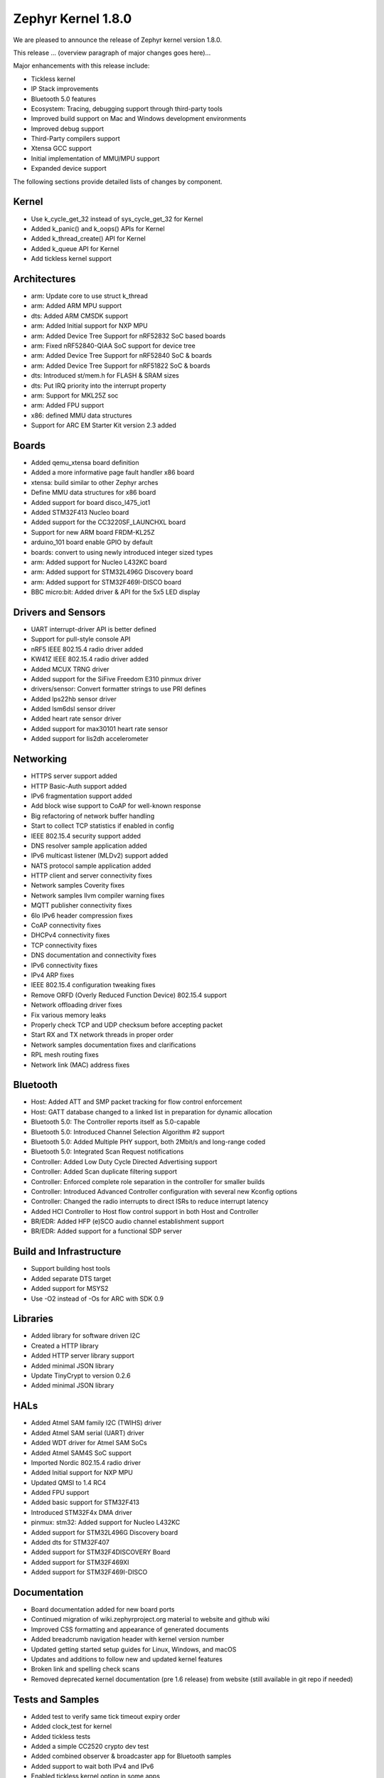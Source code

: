 .. _zephyr_1.8:

Zephyr Kernel 1.8.0
####################

We are pleased to announce the release of Zephyr kernel version 1.8.0.

This release ... (overview paragraph of major changes goes here)...

Major enhancements with this release include:

* Tickless kernel
* IP Stack improvements
* Bluetooth 5.0 features
* Ecosystem: Tracing, debugging support through third-party tools
* Improved build support on Mac and Windows development environments
* Improved debug support
* Third-Party compilers support
* Xtensa GCC support
* Initial implementation of MMU/MPU support
* Expanded device support

The following sections provide detailed lists of changes by component.

Kernel
******

* Use k_cycle_get_32 instead of sys_cycle_get_32 for Kernel
* Added k_panic() and k_oops() APIs for Kernel
* Added k_thread_create() API for Kernel
* Added k_queue API for Kernel
* Add tickless kernel support

Architectures
*************

* arm: Update core to use struct k_thread
* arm: Added ARM MPU support
* dts: Added ARM CMSDK support
* arm: Added Initial support for NXP MPU
* arm: Added Device Tree Support for nRF52832 SoC based boards
* arm: Fixed nRF52840-QIAA SoC support for device tree
* arm: Added Device Tree Support for nRF52840 SoC & boards
* arm: Added Device Tree Support for nRF51822 SoC & boards
* dts: Introduced st/mem.h for FLASH & SRAM sizes
* dts: Put IRQ priority into the interrupt property
* arm: Support for MKL25Z soc
* arm: Added FPU support
* x86: defined MMU data structures
* Support for ARC EM Starter Kit version 2.3 added



Boards
******

* Added qemu_xtensa board definition
* Added a more informative page fault handler x86 board
* xtensa: build similar to other Zephyr arches
* Define MMU data structures for x86 board
* Added support for board disco_l475_iot1
* Added STM32F413 Nucleo board
* Added support for the CC3220SF_LAUNCHXL board
* Support for new ARM board FRDM-KL25Z
* arduino_101 board enable GPIO by default
* boards: convert to using newly introduced integer sized types
* arm: Added support for Nucleo L432KC board
* arm: Added support for STM32L496G Discovery board
* arm: Added support for STM32F469I-DISCO board
* BBC micro:bit: Added driver & API for the 5x5 LED display

Drivers and Sensors
*******************

* UART interrupt-driver API is better defined
* Support for pull-style console API
* nRF5 IEEE 802.15.4 radio driver added
* KW41Z IEEE 802.15.4 radio driver added
* Added MCUX TRNG driver
* Added support for the SiFive Freedom E310 pinmux driver
* drivers/sensor: Convert formatter strings to use PRI defines
* Added lps22hb sensor driver
* Added lsm6dsl sensor driver
* Added heart rate sensor driver
* Added support for max30101 heart rate sensor
* Added support for lis2dh accelerometer

Networking
**********

* HTTPS server support added
* HTTP Basic-Auth support added
* IPv6 fragmentation support added
* Add block wise support to CoAP for well-known response
* Big refactoring of network buffer handling
* Start to collect TCP statistics if enabled in config
* IEEE 802.15.4 security support added
* DNS resolver sample application added
* IPv6 multicast listener (MLDv2) support added
* NATS protocol sample application added
* HTTP client and server connectivity fixes
* Network samples Coverity fixes
* Network samples llvm compiler warning fixes
* MQTT publisher connectivity fixes
* 6lo IPv6 header compression fixes
* CoAP connectivity fixes
* DHCPv4 connectivity fixes
* TCP connectivity fixes
* DNS documentation and connectivity fixes
* IPv6 connectivity fixes
* IPv4 ARP fixes
* IEEE 802.15.4 configuration tweaking fixes
* Remove ORFD (Overly Reduced Function Device) 802.15.4 support
* Network offloading driver fixes
* Fix various memory leaks
* Properly check TCP and UDP checksum before accepting packet
* Start RX and TX network threads in proper order
* Network samples documentation fixes and clarifications
* RPL mesh routing fixes
* Network link (MAC) address fixes

Bluetooth
*********

* Host: Added ATT and SMP packet tracking for flow control enforcement
* Host: GATT database changed to a linked list in preparation for dynamic allocation
* Bluetooth 5.0: The Controller reports itself as 5.0-capable
* Bluetooth 5.0: Introduced Channel Selection Algorithm #2 support
* Bluetooth 5.0: Added Multiple PHY support, both 2Mbit/s and long-range coded
* Bluetooth 5.0: Integrated Scan Request notifications
* Controller: Added Low Duty Cycle Directed Advertising support
* Controller: Added Scan duplicate filtering support
* Controller: Enforced complete role separation in the controller for smaller builds
* Controller: Introduced Advanced Controller configuration with several new Kconfig options
* Controller: Changed the radio interrupts to direct ISRs to reduce interrupt latency
* Added HCI Controller to Host flow control support in both Host and Controller
* BR/EDR: Added HFP (e)SCO audio channel establishment support
* BR/EDR: Added support for a functional SDP server


Build and Infrastructure
************************

* Support building host tools
* Added separate DTS target
* Added support for MSYS2
* Use -O2 instead of -Os for ARC with SDK 0.9


Libraries
*********

* Added library for software driven I2C
* Created a HTTP library
* Added HTTP server library support
* Added minimal JSON library
* Update TinyCrypt to version 0.2.6
* Added minimal JSON library


HALs
****


* Added Atmel SAM family I2C (TWIHS) driver
* Added Atmel SAM serial (UART) driver
* Added WDT driver for Atmel SAM SoCs
* Added Atmel SAM4S SoC support
* Imported Nordic 802.15.4 radio driver
* Added Initial support for NXP MPU
* Updated QMSI to 1.4 RC4
* Added FPU support
* Added basic support for STM32F413
* Introduced STM32F4x DMA driver
* pinmux: stm32: Added support for Nucleo L432KC
* Added support for STM32L496G Discovery board
* Added dts for STM32F407
* Added support for STM32F4DISCOVERY Board
* Added support for STM32F469XI
* Added support for STM32F469I-DISCO

Documentation
*************

* Board documentation added for new board ports
* Continued migration of wiki.zephyrproject.org material to website and github wiki
* Improved CSS formatting and appearance of generated documents
* Added breadcrumb navigation header with kernel version number
* Updated getting started setup guides for Linux, Windows, and macOS
* Updates and additions to follow new and updated kernel features
* Broken link and spelling check scans
* Removed deprecated kernel documentation (pre 1.6 release) from website (still available in git repo if needed)

Tests and Samples
*****************


* Added test to verify same tick timeout expiry order
* Added clock_test for kernel
* Added tickless tests
* Added a simple CC2520 crypto dev test
* Added combined observer & broadcaster app for Bluetooth samples
* Added support to wait both IPv4 and IPv6
* Enabled tickless kernel option in some apps


JIRA Related Items
******************

.. comment  List derived from Jira query: ...

* :jira:`ZEP-248` - Add a BOARD/SOC porting guide
* :jira:`ZEP-339` - Tickless Kernel
* :jira:`ZEP-540` - add APIs for asynchronous transfer callbacks
* :jira:`ZEP-628` - Validate RPL Routing node support
* :jira:`ZEP-638` - feature to consider: flag missing functionality at build time when possible
* :jira:`ZEP-720` - Add MAX30101 heart rate sensor driver
* :jira:`ZEP-828` - IPv6 - Multicast Join/Leave Support
* :jira:`ZEP-843` - Unified assert/unrecoverable error infrastructure
* :jira:`ZEP-888` - 802.15.4 - Security support
* :jira:`ZEP-932` - Adapt kernel sample & test projects
* :jira:`ZEP-948` - Revisit the timeslicing algorithm
* :jira:`ZEP-973` - Remove deprecated API related to device PM, DEVICE\_ and * SYS\_* macros
* :jira:`ZEP-1028` - shrink k_block struct size
* :jira:`ZEP-1032` - IPSP router role support
* :jira:`ZEP-1169` - Sample mbedDTLS DTLS client stability on ethernet driver
* :jira:`ZEP-1171` - Event group kernel APIs
* :jira:`ZEP-1280` - Provide Event Queues Object
* :jira:`ZEP-1313` - porting and user guides must include a security section
* :jira:`ZEP-1326` - Clean up _THREAD_xxx APIs
* :jira:`ZEP-1388` - Add support for KW40 SoC
* :jira:`ZEP-1391` - Add support for Hexiwear KW40
* :jira:`ZEP-1392` - Add FXAS21002 gyroscope sensor driver
* :jira:`ZEP-1435` - Improve Quark SE C1000 ARC Floating Point Performance
* :jira:`ZEP-1438` - AIO: AIO Comparator is not stable on D2000 and Arduino101
* :jira:`ZEP-1463` - Add Zephyr Support in segger SystemView
* :jira:`ZEP-1500` - net/mqtt: Test case for the MQTT high-level API
* :jira:`ZEP-1528` - Provide template for multi-core applications
* :jira:`ZEP-1529` - Unable to exit menuconfig
* :jira:`ZEP-1530` - Hotkeys for the menu at the bottom of menuconfig sometimes doesn't work
* :jira:`ZEP-1568` - Replace arm cortex_m scs and scb functionality with direct CMSIS-core calls
* :jira:`ZEP-1586` - menuconfig: Backspace is broken
* :jira:`ZEP-1599` - printk() support for the '-' indicator  in format string (left justifier)
* :jira:`ZEP-1607` - Json encoding/decoding library
* :jira:`ZEP-1621` - Stack Monitoring
* :jira:`ZEP-1631` - Ability to use k_mem_pool_alloc (or similar API) from ISR
* :jira:`ZEP-1684` - Add Atmel SAM family watchdog (WDT) driver
* :jira:`ZEP-1695` - Support ADXL362 sensor
* :jira:`ZEP-1698` - BME280 support for SPI communication
* :jira:`ZEP-1711` - xtensa build defines Kconfigs with lowercase names
* :jira:`ZEP-1718` - support for IPv6 fragmentation
* :jira:`ZEP-1719` - TCP does not work with 6lo
* :jira:`ZEP-1721` - many tinycrypt test cases only run on ARM and x86
* :jira:`ZEP-1722` - xtensa: tinycrypt does not build
* :jira:`ZEP-1735` - Controller to Host flow control
* :jira:`ZEP-1759` - All python scripts needed for build should be moved to python 3 to minimize dependencies
* :jira:`ZEP-1761` - K_MEM_POOL_DEFINE build error "invalid register name" when built with llvm/icx from ISSM toolchain
* :jira:`ZEP-1769` - Implement  Set Event Mask and LE Set Event Mask commands
* :jira:`ZEP-1772` - re-introduce controller to host flow control
* :jira:`ZEP-1776` - sending LE COC data from RX thread can lead to deadlock
* :jira:`ZEP-1785` - Tinytile: Flashing not supported with this board
* :jira:`ZEP-1788` - [REG] bt_enable: No HCI driver registered
* :jira:`ZEP-1800` - Update external mbed TLS library to latest version (2.4.2)
* :jira:`ZEP-1812` - Add tickless kernel support in HPET timer
* :jira:`ZEP-1816` - Add tickless kernel support in LOAPIC timer
* :jira:`ZEP-1817` - Add tickless kernel support in ARCV2 timer
* :jira:`ZEP-1818` - Add tickless kernel support in cortex_m_systick timer
* :jira:`ZEP-1821` - Update PM apps to use mili/micro seconds instead of ticks
* :jira:`ZEP-1823` - Improved Benchmarks
* :jira:`ZEP-1825` - Context Switching KPI
* :jira:`ZEP-1836` - Expose current ecb_encrypt() as bt_encrypt() so host can directly access it
* :jira:`ZEP-1856` - remove legacy micro/nano kernel APIs
* :jira:`ZEP-1857` - Build warnings [-Wpointer-sign] with LLVM/icx (bluetooth_handsfree)
* :jira:`ZEP-1866` - Add Atmel SAM family I2C (TWIHS) driver
* :jira:`ZEP-1880` - "samples/grove/temperature": warning raised when generating configure file
* :jira:`ZEP-1886` - Build warnings [-Wpointer-sign] with LLVM/icx (tests/net/nbuf)
* :jira:`ZEP-1887` - Build warnings [-Wpointer-sign] with LLVM/icx (tests/drivers/spi/spi_basic_api)
* :jira:`ZEP-1893` - openocd: 'make flash' works with Zephyr SDK only and fails for all other toolchains
* :jira:`ZEP-1896` - [PTS] L2CAP/LE/CFC/BV-06-C
* :jira:`ZEP-1899` - Missing board documentation for xtensa/xt-sim
* :jira:`ZEP-1908` - Missing board documentation for arm/nucleo_96b_nitrogen
* :jira:`ZEP-1910` - Missing board documentation for arm/96b_carbon
* :jira:`ZEP-1927` - AIO: AIO_CMP_POL_FALL is triggered immediately after aio_cmp_configure
* :jira:`ZEP-1935` - Packet loss make RPL mesh more vulnerable
* :jira:`ZEP-1936` - tests/drivers/spi/spi_basic_api/testcase.ini#test_spi - Assertion Fail
* :jira:`ZEP-1946` - Time to Next Event
* :jira:`ZEP-1955` - Nested interrupts crash on Xtensa architecture
* :jira:`ZEP-1959` - Add Atmel SAM family serial (UART) driver
* :jira:`ZEP-1965` - net-tools HEAD is broken for QEMU/TAP
* :jira:`ZEP-1966` - Doesn't seem to be able to both send and receive locally via local address
* :jira:`ZEP-1968` - "make mrproper" removes top-level dts/ dir, makes ARM builds fail afterwards
* :jira:`ZEP-1980` - Move app_kernel benchmark to unified kernel
* :jira:`ZEP-1984` - net_nbuf_append(), net_nbuf_append_bytes() have data integrity problems
* :jira:`ZEP-1990` - Basic support for the BBC micro:bit LED display
* :jira:`ZEP-1993` - Flowcontrol Required for CDC_ACM
* :jira:`ZEP-1995` - samples/subsys/console breaks xtensa build
* :jira:`ZEP-1997` - Crash during startup if co-processors are present
* :jira:`ZEP-2008` - Port tickless idle test to unified kernel and cleanup
* :jira:`ZEP-2009` - Port test_sleep test to unified kernel and cleanup
* :jira:`ZEP-2011` - Retrieve RPL node information through CoAP requests
* :jira:`ZEP-2012` - Fault in networking stack for cores that can't access unaligned memory
* :jira:`ZEP-2013` - dead object monitor code
* :jira:`ZEP-2014` - Defaul samples/subsys/shell/shell fails to build on QEMU RISCv32 / NIOS2
* :jira:`ZEP-2019` - Xtensa port does not compile if CONFIG_TICKLESS_IDLE is enabled
* :jira:`ZEP-2027` - Bluetooth Peripheral Sample won't pair with certain Android devices
* :jira:`ZEP-2029` - xtensa: irq_offload() doesn't work on XRC_D2PM
* :jira:`ZEP-2033` - Channel Selection Algorithm #2
* :jira:`ZEP-2034` - High Duty Cycle Non-Connectable Advertising
* :jira:`ZEP-2037` - Malformed echo response
* :jira:`ZEP-2048` - Change UART "baud-rate" property to "current-speed"
* :jira:`ZEP-2051` - Move away from C99 types to zephyr defined types
* :jira:`ZEP-2052` - arm: unhandled exceptions in thread take down entire system
* :jira:`ZEP-2055` - Add README.rst in the root of the project for github
* :jira:`ZEP-2057` - crash in tests/net/rpl on qemu_x86 causing intermittent sanitycheck failure
* :jira:`ZEP-2061` - samples/net/dns_resolve networking setup/README is confusing
* :jira:`ZEP-2064` - RFC: Making net_shell command handlers reusable
* :jira:`ZEP-2065` - struct dns_addrinfo has unused fields
* :jira:`ZEP-2066` - nitpick: SOCK_STREAM/SOCK_DGRAM values swapped compared to most OSes
* :jira:`ZEP-2069` - samples: net: dhcpv4_client: runs failed on frdm k64f board
* :jira:`ZEP-2070` - net pkt doesn't full unref after send a data form bluetooth's ipsp
* :jira:`ZEP-2076` - samples: net: coaps_server: build failed
* :jira:`ZEP-2077` - Fix IID when using CONFIG_NET_L2_BLUETOOTH_ZEP1656
* :jira:`ZEP-2080` - No reply from RPL node after 20-30 minutes.
* :jira:`ZEP-2092` - [NRF][BT] Makefile:946: recipe for target 'include/generated/generated_dts_board.h' failed
* :jira:`ZEP-2114` - tests/kernel/fatal : Fail for QC1000/arc
* :jira:`ZEP-2125` - Compilation error when UART1 port is enabled via menuconfig
* :jira:`ZEP-2132` - Build samples/bluetooth/hci_uart fail
* :jira:`ZEP-2138` - Static code scan (coverity) issues seen
* :jira:`ZEP-2143` - Compilation Error on Windows 10 with MSYS2
* :jira:`ZEP-2152` - Xtensa crashes on startup for cores with coprocessors
* :jira:`ZEP-2178` - Static code scan (coverity) issues seen


Known Issues
************

* :jira:`ZEP-0000` - Title
  - Workaround if available, or "No workaround, will address in a future release."
